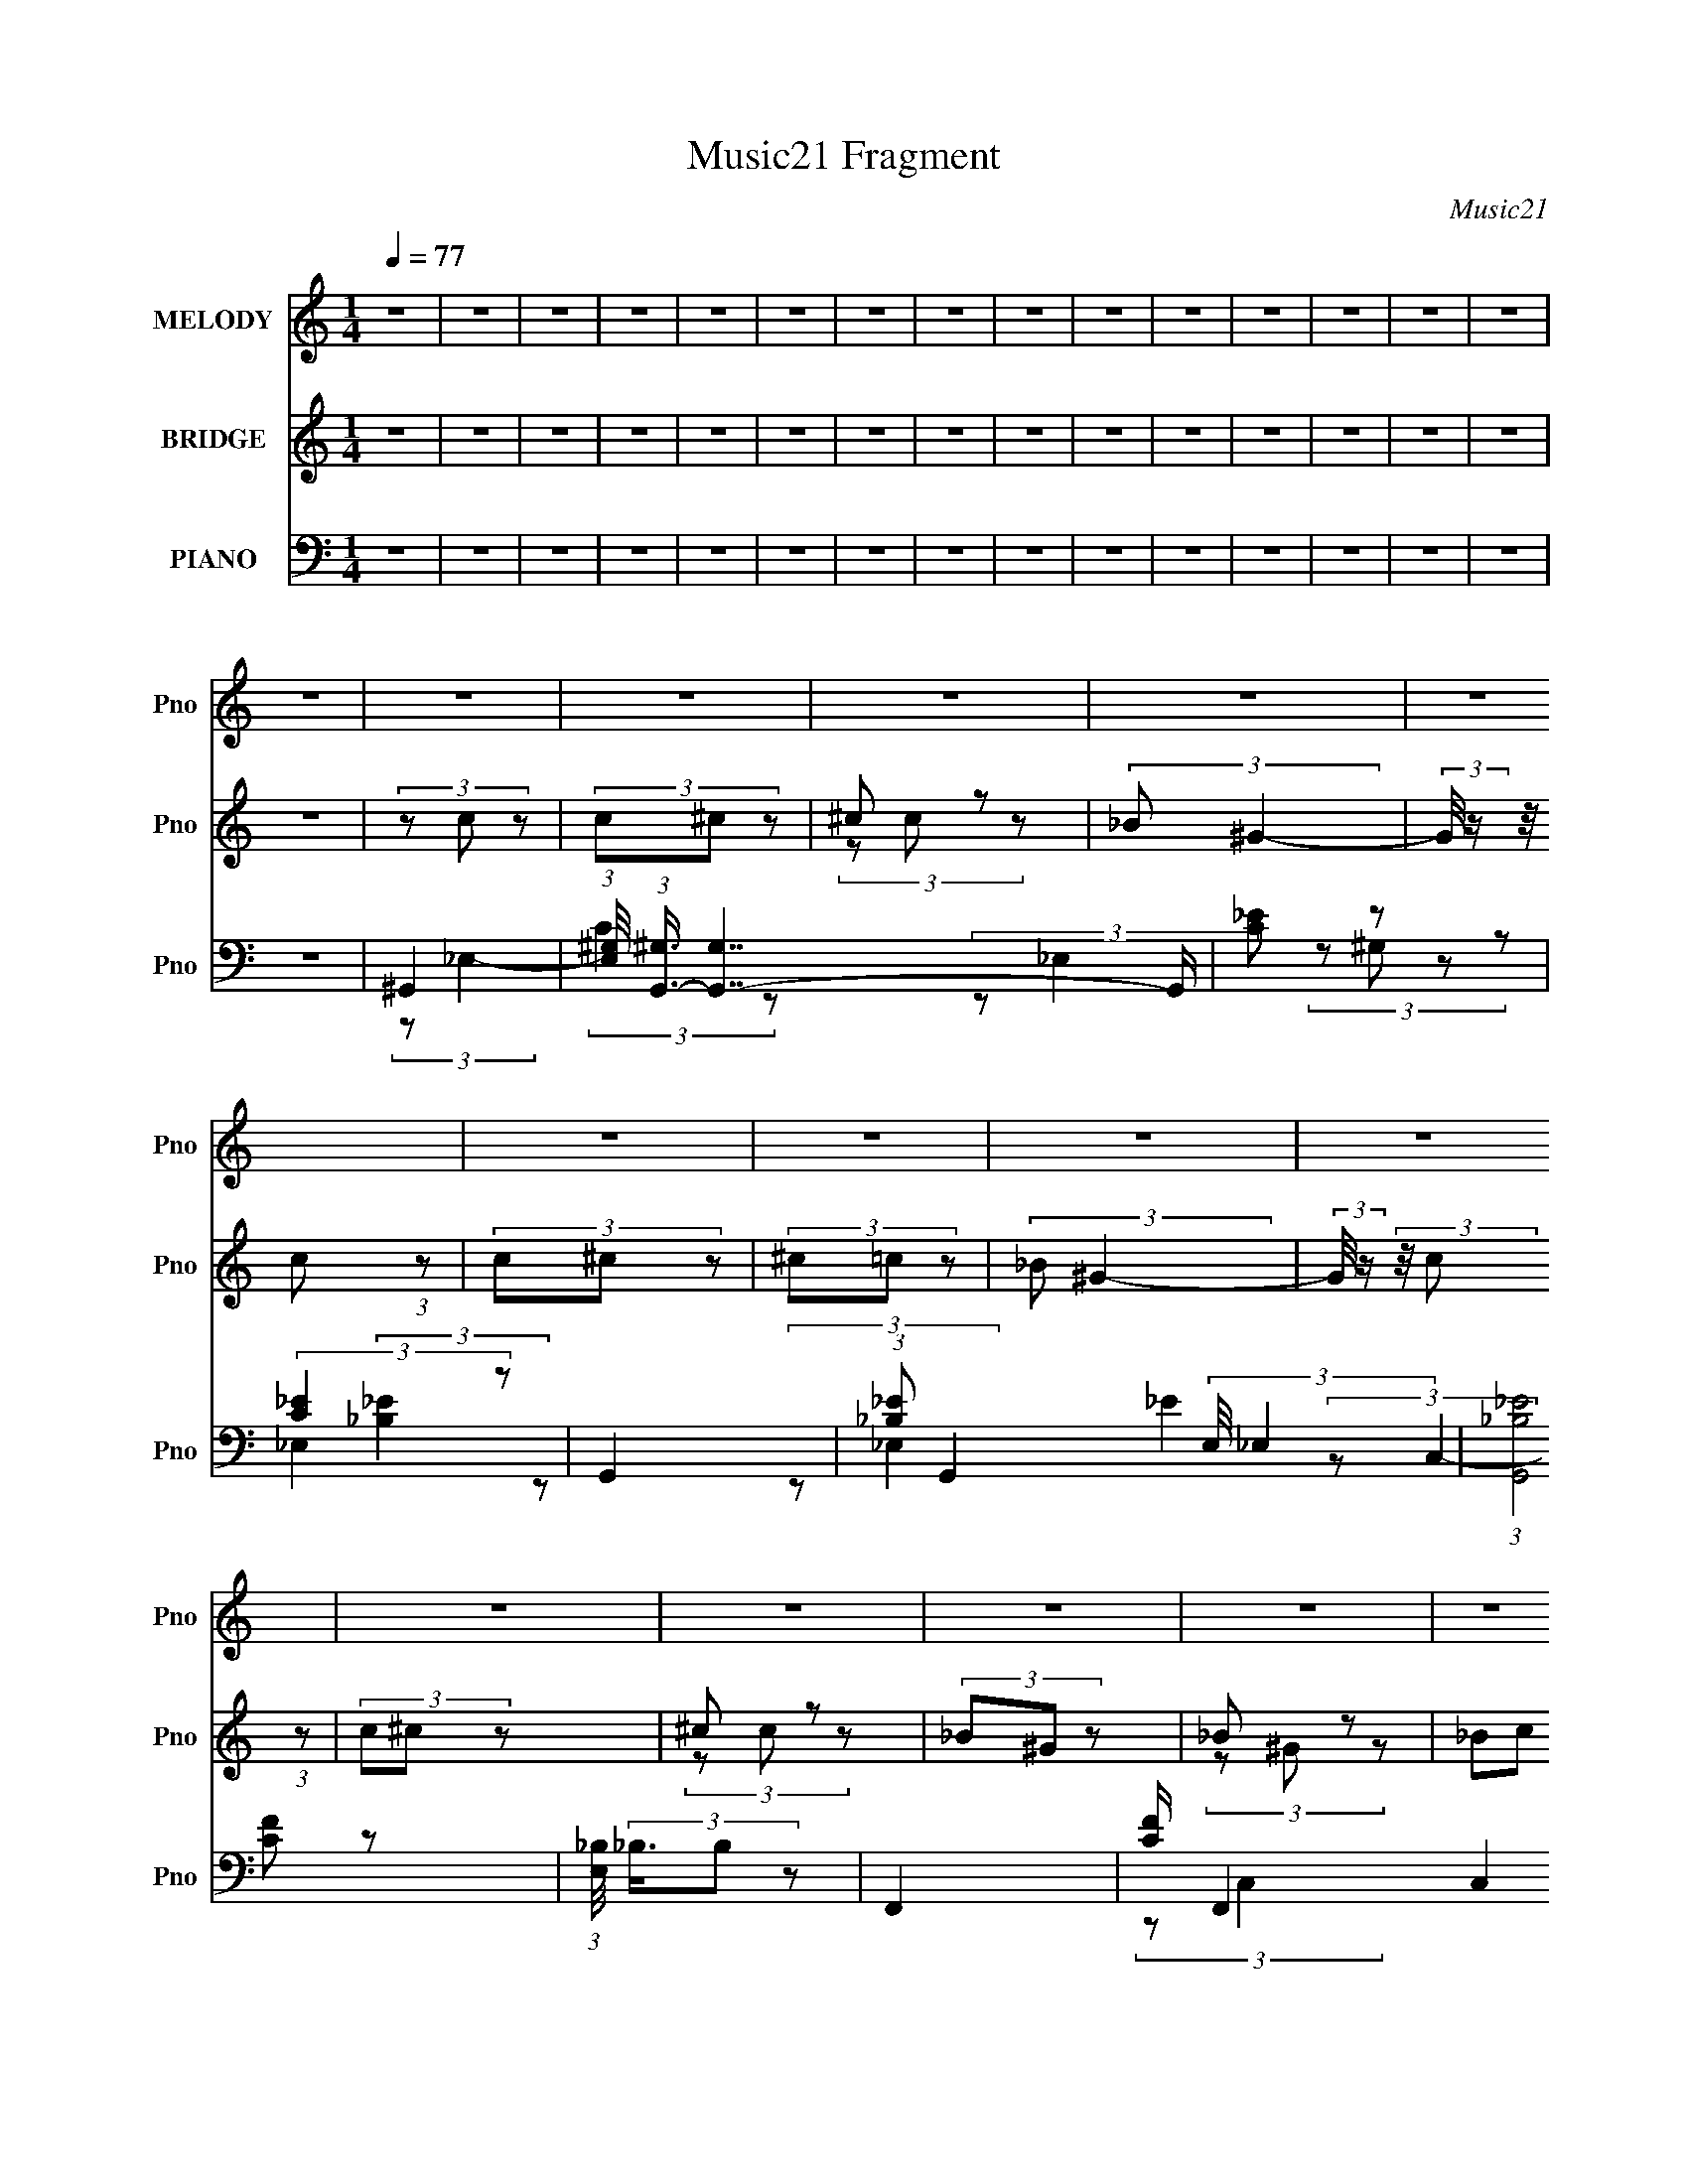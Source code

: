 X:1
T:Music21 Fragment
C:Music21
%%score 1 ( 2 3 4 ) ( 5 6 7 8 )
L:1/8
Q:1/4=77
M:1/4
I:linebreak $
K:none
V:1 treble nm="MELODY" snm="Pno"
V:2 treble nm="BRIDGE" snm="Pno"
V:3 treble 
L:1/4
V:4 treble 
L:1/4
V:5 bass nm="PIANO" snm="Pno"
V:6 bass 
V:7 bass 
L:1/4
V:8 bass 
L:1/4
V:1
 z2 | z2 | z2 | z2 | z2 | z2 | z2 | z2 | z2 | z2 | z2 | z2 | z2 | z2 | z2 | z2 | z2 | z2 | z2 | %19
 z2 | z2 | z2 | z2 | z2 | z2 | z2 | z2 | z2 | z2 | z2 | z2 | z2 | z2 | z2 | z2 | z2 | z2 | z2 | %38
 z2 | z2 | z2 | z2 | z2 | z2 | z2 | z2 | z2 | z2 | (3z _E z | (3_E^G z | (3^G_B z | (3_Bc z | %52
 (3c_B z | (3:2:2^G _B2- | (3:2:2B/4 z/ (3:2:2z/4 _E (3:2:1z | F/ G (3:2:1^G- | G2- | (3:2:2G z2 | %58
 ^G (3:2:2=G z | (3:2:2F _E2- | E2- | (6:5:2E2 z/ | (3z ^G, z | G3/2 (3:2:1^G | F2- | F/ z3/2 | %66
 (3F_E z | ^C (3:2:1_E2- | (3:2:2E z2 | z2 | (3_E^C z | (3:2:2C _E2- | (3:2:2E/4 z/ (3:2:2z/4 ^C2 | %73
 (3:2:2z2 F, | ^C (3:2:2=C z | (3:2:2C _B,2- | B,2- | (6:5:2B,2 z/ | z2 | z2 | (3z _E z | %81
 (3_E^G z | (3^G_B z | (3_Bc z | (3c_B z | (3:2:2^G _B2- | (3:2:2B/4 z/ (3:2:2z/4 _E (3:2:1z | %87
 F/ G (3:2:1^G- | G2- | (3G^G z | ^G (3:2:2=G z | (3:2:2F _E2- | E2- | (6:5:2E2 z/ | (3z ^G, z | %95
 G3/2 (3:2:1^G | F2- | F/ z3/2 | (3FG z | (3^G_B z | (3:2:2_B ^G2- | (3:2:2G _E2- | (3E_E z | %103
 (3:2:2c ^c2- | (3:2:2c _B2- | (3:2:2B2 _E | (3c^c z | (3:2:2c _B2- | B2- | B2- | B2- | %111
 (6:5:2B2 z/ | (3z c z | (3cc^c | (3^c=c z | _B c (3:2:1z/ | (3z c z | (3c^c z | ^c (3:2:2=c z | %119
 _B (3:2:1c2- | (3:2:2c/4 z/ (3:2:2z/4 c (3:2:1z | (3c^c z | (3_e^G z | (3G^G z | (3_B^G z | %125
 (3_Bc z | (3^c=c z | (3:2:1_B^G (3:2:1z/ | (3z F z | (3F_e z | (3_e^c z | (3:2:1c^c (3:2:1z/ | %132
 (3z _E z | (3_E_e z | (3^c=c z | (3:2:1_Bc (3:2:1z/ | (3z F z | (3F_B z | (3_Bc z | c (3:2:1^c2- | %140
 (3:2:2c/4 z/ (3:2:2z/4 F (3:2:1z | (3_Bc z | (3^c=c z | _B (3:2:1^G2- | G2- | G2- | (12:7:2G2 z | %147
 z2 | z2 | z2 | z2 | z2 | z2 | z2 | z2 | z2 | z2 | z2 | z2 | z2 | z2 | z2 | z2 | z2 | z2 | z2 | %166
 z2 | z2 | z2 | z2 | z2 | z2 | z2 | z2 | z2 | z2 | (3z _E z | (3_E^G z | (3^G_B z | (3_Bc z | %180
 (3c_B z | (3:2:2^G _B2- | (3:2:2B/4 z/ (3:2:2z/4 _E (3:2:1z | F/ G (3:2:1^G- | G2- | (3G^G z | %186
 ^G (3:2:2=G z | (3:2:2F _E2- | E2- | (6:5:2E2 z/ | (3z ^G, z | G3/2 (3:2:1^G | F2- | F/ z3/2 | %194
 (3FG z | (3^G_B z | (3:2:2_B ^G2- | (3:2:2G _E2- | (3E_E z | (3:2:2c ^c2- | (3:2:2c _B2- | %201
 (3:2:2B2 _E | (3c^c z | (3:2:2c _B2- | B2- | B2- | B2- | (6:5:2B2 z/ | (3z c z | (3cc^c | %210
 (3^c=c z | _B c (3:2:1z/ | (3z c z | (3c^c z | ^c (3:2:2=c z | _B (3:2:1c2- | %216
 (3:2:2c/4 z/ (3:2:2z/4 c (3:2:1z | (3c^c z | (3_e^G z | (3G^G z | (3_B^G z | (3_Bc z | (3^c=c z | %223
 (3:2:1_B^G (3:2:1z/ | (3z F z | (3F_e z | (3_e^c z | (3:2:1c^c (3:2:1z/ | (3z _E z | (3_E_e z | %230
 (3^c=c z | (3:2:1_Bc (3:2:1z/ | (3z F z | (3F_B z | (3_Bc z | c (3:2:1^c2- | %236
 (3:2:2c/4 z/ (3:2:2z/4 F (3:2:1z | (3_Bc z | (3^c=c z | _B (3:2:1^G2- | (3Gc z | (3cc^c | %242
 (3^c=c z | _B c (3:2:1z/ | (3z c z | (3c^c z | ^c (3:2:2=c z | _B (3:2:1c2- | %248
 (3:2:2c/4 z/ (3:2:2z/4 c (3:2:1z | (3c^c z | (3_e^G z | (3G^G z | (3_B^G z | (3_Bc z | (3^c=c z | %255
 (3:2:1_B^G (3:2:1z/ | (3z F z | (3F_e z | (3_e^c z | (3:2:1c^c (3:2:1z/ | (3z _E z | (3_E_e z | %262
 (3^c=c z | (3:2:1_Bc (3:2:1z/ | (3z F z | (3F_B z | (3_Bc z | c (3:2:1^c2- | %268
 (3:2:2c/4 z/ (3:2:2z/4 F (3:2:1z | (3_Bc z | (3^c=c z | _B (3:2:1^G2- | G2- | G2- | (12:7:2G2 z | %275
 z2 | z2 | z2 | z2 |[Q:1/4=77] z2 |[Q:1/4=87][Q:1/4=106] z2 |[Q:1/4=77] (3z ^c z | (3^ccd | %283
 (3d^c z | B ^c (3:2:1z/ | (3z ^c z | (3^cd z | d (3:2:2^c z | B (3:2:1^c2- | %289
 (3:2:2c/4 z/ (3:2:2z/4 ^c (3:2:1z | (3^cd z | (3eA z | (3^GA z | (3BA z | (3B^c z | (3d^c z | %296
 (3:2:1BA (3:2:1z/ | (3z ^F z | (3^Fe z | (3ed z | (3:2:1^cd (3:2:1z/ | (3z E z | (3Ee z | %303
 (3d^c z | (3:2:1B^c (3:2:1z/ | (3z ^F z | (3^FB z | (3B^c z | ^c (3:2:1d2- | %309
 (3:2:2d/4 z/ (3:2:2z/4 ^F (3:2:1z |[Q:1/4=71] (3B[Q:1/4=67]^c[Q:1/4=65] z | %311
[Q:1/4=64] (3d[Q:1/4=60]^c z |[Q:1/4=60] B (3:2:1A2- |[Q:1/4=77] (3A^c z | (3^ccd | (3d^c z | %316
 B ^c (3:2:1z/ | (3z ^c z | (3^cd z | d (3:2:2^c z | B (3:2:1^c2- | %321
 (3:2:2c/4 z/ (3:2:2z/4 ^c (3:2:1z | (3^cd z | (3eA z | (3^GA z | (3BA z | (3B^c z | (3d^c z | %328
 (3:2:1BA (3:2:1z/ | (3z ^F z | (3^Fe z | (3ed z | (3:2:1^cd (3:2:1z/ | (3z E z | (3Ee z | %335
 (3d^c z | (3:2:1B^c (3:2:1z/ | (3z ^F z | (3^FB z | (3B^c z | ^c (3:2:1d2- | %341
 (3:2:2d/4 z/ (3:2:2z/4 ^F (3:2:1z/4[Q:1/4=76] z/ | (3d[Q:1/4=76]^c z | (3:2:2B A2- | (12:7:2A2 z | %345
 (3:2:2z ^G2 | A2- |[Q:1/4=77] A2- | A2 |] %349
V:2
 z2 | z2 | z2 | z2 | z2 | z2 | z2 | z2 | z2 | z2 | z2 | z2 | z2 | z2 | z2 | z2 | (3z c z | %17
 (3c^c z | ^c z | (3:2:2_B ^G2- | (3:2:2G/4 z/ (3:2:2z/4 c (3:2:1z | (3c^c z | (3^c=c z | %23
 (3:2:2_B ^G2- | (3:2:2G/4 z/ (3:2:2z/4 c (3:2:1z | (3c^c z | ^c z | (3_B^G z | _B z | (3_Bc z | %30
 (3^c=c z | _B z | (3:2:2G/4 z/ (3:2:2z/4 c (3:2:1z | (3c^c z | ^c z | _B z | (3G_E z | (3_E^G z | %38
 ^G z | G z | (3GF z | (3F_B z | (3_Bc z | (3:2:2c ^c2- | (3:2:2c/4 z/ (3:2:2z/4 _E (3:2:1z | %45
 (3_Bc z | ^c z | _B z | G2 | z2 | z2 | z2 | z2 | z2 | z2 | z2 | z2 | z2 | z2 | z2 | z2 | z2 | z2 | %63
 z2 | z2 | z2 | z2 | z2 | z2 | z2 | z2 | z2 | z2 | z2 | z2 | z2 | z2 | z2 | z2 | z2 | [_E^G]2- | %81
 [EG]2- | [EG]2- | [EG]3/2 z/ | G2- | G2- | G2- | G2 | ^G2- | G2- | G2 | (3:2:2F2 z | G2- | G2- | %94
 G2 | _E2 | F2- | F2- | F3/2 z/ | F2 | _E2- | E2- | E2- | E/ z3/2 | ^C2- | C2- | C2 | C3/2 z/ | %108
 _E2- | E2 | ^g2 | _b2 | _e'2- | e'2- | e'2- | e'2 | z2 | z2 | z2 | z2 | z2 | z2 | (3:2:2z ^g2 | %123
 g z | _b2 | c'2 | ^c' z | _b z | ^g'2- | g'2- | g' z | g' z | _e'2- | e'2 | ^c' z | (3:2:2_b2 z | %136
 ^c'2- | c'2- | c'2- | c'2 | z2 | z2 | z2 | z2 | (3z c z | (3c^c z | ^c z | (3:2:2_B ^G2- | %148
 (3:2:2G/4 z/ (3:2:2z/4 c (3:2:1z | (3c^c z | (3^c=c z | (3:2:2_B ^G2- | %152
 (3:2:2G/4 z/ (3:2:2z/4 c (3:2:1z | (3c^c z | ^c z | (3_B^G z | _B z | (3_Bc z | (3^c[=c^g]=g | %159
 [_B^g]/_b/ (3:2:2z/ ^c' | _e'2- (3:2:1G/4 | e'2- | e' (3:2:2[cc'] [^c^c'] | %163
 (3[_e_e'][gg'][^g^g'] | (3:2:2[gg'] [_e_e']2- | [ee']2- | [^c^c'] (3:2:1[ee']/4 z | [_B_b] z | %168
 (3z [Ff] z | [Ff] z | (3[_B_b][cc'] z | (3:2:1[cc'][^c^c'] (3:2:1z/ | (3z [_E_e] z | [_B_b] z | %174
 [^c^c'] z | [_B_b] z | (6:5:1[Gg_E-]2 _E/3- | E2- | E2- | E3/2 z/ | G2- | G2- | G2- | G2 | ^G2- | %185
 G2- | G2 | (3:2:2F2 z | G2- | G2- | G2 | _E2 | F2- | F2- | F3/2 z/ | F2 | _E2- | E2- | E2- | %199
 E/ z3/2 | ^C2- | C2- | C2 | C3/2 z/ | _E2- | E2 | ^g2 | _b2 | c'2- | c' (3:2:2^c' z | ^c' z | %211
 (3:2:2_b c'2- | c'2- | (3c'^c' z | ^c' z | _b z | (3c'c' z | (3:2:2c' ^c'2 | _e' z | g z | _b z | %221
 _b z | ^c' z | _b z | (3:2:2g/4 z/ z3/2 | _e'2- | e'3/2 z/ | (3g'^g' z | _e'2- | e'2- | %230
 e' (3:2:1^g'2 | (3:2:2g'2 z | f'2- | f'3/2 z/ | (3:2:2z f2 | g z | ^g2- | (3_b g c' (3:2:1z | %238
 ^c' z | _b z | c'2- | c' (3:2:2^c' z | ^c' z | (3:2:2_b c'2- | c'2- | (3c'^c' z | ^c' z | _b z | %248
 (3c'c' z | (3:2:2c' ^c'2 | _e' z | g z | _b z | _b z | ^c' z | _b z | (3:2:2g/4 z/ z3/2 | _e'2- | %258
 e'3/2 z/ | (3g'^g' z | _e'2- | e'2- | e' (3:2:1^g'2 | (3:2:2g'2 z | f'2- | f'3/2 z/ | (3:2:2z f2 | %267
 g z | ^g2- | (3_b g c' (3:2:1z | ^c' z | _b z | (3^g_e z | (3g^g z | _b/_e/ (3:2:2z/ c' | %275
 ^c'/=c'/ z | a/e/ (3:2:2z/ ^g | (3a[ab][^c'd'] | e'2- |[Q:1/4=77] e'2- | %280
[Q:1/4=87][Q:1/4=106] e'2 |[Q:1/4=77] ^c'2- | c' (3:2:2d' z | d' z | (3:2:2b ^c'2- | c'2- | %286
 (3c'd' z | d' z | b z | (3c'^c' z | (3:2:2^c' d'2 | e' z | ^g z | b z | b z | d' z | b z | %297
 (3:2:2a/4 z/ z3/2 | e'2- | e'3/2 z/ | (3^g'a' z | e'2- | e'2- | e' (3:2:1a'2 | (3:2:2^g'2 z | %305
 ^f'2- | f'3/2 z/ | (3:2:2z ^f2 | ^g z | a2- |[Q:1/4=71] (3b a[Q:1/4=67] ^c'[Q:1/4=65] (3:2:1z | %311
[Q:1/4=64][Q:1/4=60] d' z |[Q:1/4=60] b z |[Q:1/4=77] ^c'2- | c' (3:2:2d' z | d' z | %316
 (3:2:2b ^c'2- | c'2- | (3c'd' z | d' z | b z | (3c'^c' z | (3:2:2^c' d'2 | e' z | ^g z | b z | %326
 b z | d' z | b z | (3:2:2a/4 z/ z3/2 | e'2- | e'3/2 z/ | (3^g'a' z | e'2- | e'2- | e' (3:2:1a'2 | %336
 (3:2:2^g'2 z | ^f'2- | f'3/2 z/ | (3:2:1z ^g (3:2:1z/ | (3:2:2a/4 z/ (3:2:2z/4 b (3:2:1z | %341
 e2-[Q:1/4=76] | e2-[Q:1/4=76] | e2- | e2- | e2 | z2 |[Q:1/4=77] (3z ^c z | (3^cd z | d z | %350
 (3:2:2B A2- | (3:2:2A/4 z/ (3:2:2z/4 ^c (3:2:1z | (3^cd z | (3d^c z | (3:2:2B A2- | %355
 (3:2:2A/4 z/ (3:2:2z/4 ^c (3:2:1z | (3^cd z | d z | (3BA z | B z | (3B^c z | (3d^c z | %362
 B z/ [e'e]/- | [e'e]2- (3:2:1A/4 | [e'e]2- | [e'e]2- | [e'e] z | [a'a]2- | [a'a]3/2 z/ | [ee']2- | %370
 [ee']3/2 z/ | (3:2:1z ^f (3:2:1z/ | f/ (3:2:2z/4 b/-(3:2:4b/ z/4 b/-b/4- | %373
 b/ (3:2:2z/4 ^c'/-(3:2:2c'/ z | (3:2:2^c' d'2- | (3d'/4 z/ z/4 [ee'] (3:2:1z/ | %376
 (6:5:2[bb'] [^c'^c'']2 | [d'd''] z | [bb'][aa']- | [aa']2- | [aa']2- | [aa']2- | [aa']2- | %383
 [aa']2 |] %384
V:3
 x | x | x | x | x | x | x | x | x | x | x | x | x | x | x | x | x | x | (3z/ c/ z/ | x | x | x | %22
 x | x | x | x | (3z/ c/ z/ | x | (3z/ ^G/ z/ | x | x | (3:2:2z/ ^G- | x | x | (3z/ c/ z/ | %35
 (3:2:2z/ ^G- | x | x | (3:2:2z/ ^G | (3:2:2z/ ^G- | x | x | x | x | x | x | (3:2:2z/ c | %47
 (3:2:2z/ ^G- | x | x | x | x | x | x | x | x | x | x | x | x | x | x | x | x | x | x | x | x | x | %69
 x | x | x | x | x | x | x | x | x | x | x | x | x | x | x | x | x | x | x | x | x | x | %91
 (3:2:2z/ ^G | x | x | x | x | x | x | x | x | x | x | x | x | x | x | x | (3:2:2z/ ^C | x | x | %110
 x | x | x | x | x | x | x | x | x | x | x | x | x | (3:2:2z/ ^g | x | x | (3:2:2z/ c' | %127
 (3z/ c'/ z/ | x | x | x | (3z/ ^g'/ z/ | x | x | (3:2:2z/ c' | (3:2:2z/ c' | x | x | x | x | x | %141
 x | x | x | x | x | (3z/ c/ z/ | x | x | x | x | x | x | x | (3z/ c/ z/ | x | (3z/ ^G/ z/ | x | %158
 x | (3:2:2z/ ^G- | x13/12 | x | x7/6 | x | x | x | (3:2:2z/ [cc'] x/12 | %167
 (3:2:1z/ [cc']/ (3:2:1z/4 | x | (3z/ [_B_b]/ z/ | x | x | x | (3z/ [cc']/ z/ | (3z/ [cc']/ z/ | %175
 (3:2:2z/ [^G^g]- | ^G | x | x | x | x | x | x | x | x | x | x | (3:2:2z/ ^G | x | x | x | x | x | %193
 x | x | x | x | x | x | x | x | x | x | (3:2:2z/ ^C | x | x | x | x | x | x7/6 | (3z/ c'/ z/ | x | %212
 x | x | (3:2:2z/ c' | (3:2:2z/ c'- | x | x | (3:2:2z/ ^g | (3z/ ^g/ z/ | (3:2:2z/ ^g | %221
 (3z/ c'/ z/ | (3z/ c'/ z/ | (3:2:2z/ ^g- | x | x | x | x | x | x | x7/6 | (3:2:2z/ ^g' | x | x | %234
 x | (3z/ ^g/ z/ | (3z/ _e/ z/ | x4/3 | (3z/ c'/ z/ | (3:2:2z/ ^g | x | x7/6 | (3z/ c'/ z/ | x | %244
 x | x | (3:2:2z/ c' | (3:2:2z/ c'- | x | x | (3:2:2z/ ^g | (3z/ ^g/ z/ | (3:2:2z/ ^g | %253
 (3z/ c'/ z/ | (3z/ c'/ z/ | (3:2:2z/ ^g- | x | x | x | x | x | x | x7/6 | (3:2:2z/ ^g' | x | x | %266
 x | (3z/ ^g/ z/ | (3z/ _e/ z/ | x4/3 | (3z/ c'/ z/ | (3:2:2z/ ^g | x | x | (3z/ _b/ z/ | %275
 (3z/ _b/ z/ | (3z/ ^f/ z/ | x | x | x | x | x | x7/6 | (3z/ ^c'/ z/ | x | x | x | (3:2:2z/ ^c' | %288
 (3:2:2z/ ^c'- | x | x | (3:2:2z/ a | (3z/ a/ z/ | (3:2:2z/ a | (3z/ ^c'/ z/ | (3z/ ^c'/ z/ | %296
 (3:2:2z/ a- | x | x | x | x | x | x | x7/6 | (3:2:2z/ a' | x | x | x | (3z/ a/ z/ | (3z/ e/ z/ | %310
 x4/3 | (3z/ ^c'/ z/ | (3:2:2z/ a | x | x7/6 | (3z/ ^c'/ z/ | x | x | x | (3:2:2z/ ^c' | %320
 (3:2:2z/ ^c'- | x | x | (3:2:2z/ a | (3z/ a/ z/ | (3:2:2z/ a | (3z/ ^c'/ z/ | (3z/ ^c'/ z/ | %328
 (3:2:2z/ a- | x | x | x | x | x | x | x7/6 | (3:2:2z/ a' | x | x | z3/4 a/4- | x | x | x | x | x | %345
 x | x | x | x | (3z/ ^c/ z/ | x | x | x | x | x | x | x | (3z/ ^c/ z/ | x | (3z/ A/ z/ | x | x | %362
 (3:2:2z/ A- | x13/12 | x | x | x | x | x | x | x | z3/4 ^f/4- | x | x | x | z3/4 [bb']/4- | %376
 x13/12 | (3:2:2z/ [^c'^c''] | x | x | x | x | x | x |] %384
V:4
 x | x | x | x | x | x | x | x | x | x | x | x | x | x | x | x | x | x | x | x | x | x | x | x | %24
 x | x | x | x | x | x | x | x | x | x | x | x | x | x | x | x | x | x | x | x | x | x | x | x | %48
 x | x | x | x | x | x | x | x | x | x | x | x | x | x | x | x | x | x | x | x | x | x | x | x | %72
 x | x | x | x | x | x | x | x | x | x | x | x | x | x | x | x | x | x | x | x | x | x | x | x | %96
 x | x | x | x | x | x | x | x | x | x | x | x | x | x | x | x | x | x | x | x | x | x | x | x | %120
 x | x | x | x | x | x | x | x | x | x | x | x | x | x | x | x | x | x | x | x | x | x | x | x | %144
 x | x | x | x | x | x | x | x | x | x | x | x | x | x | x | (3z/ c'/ z/ | x13/12 | x | x7/6 | x | %164
 x | x | x13/12 | x | x | x | x | x | x | x | x | x | x | x | x | x | x | x | x | x | x | x | x | %187
 x | x | x | x | x | x | x | x | x | x | x | x | x | x | x | x | x | x | x | x | x | x | x7/6 | x | %211
 x | x | x | x | x | x | x | x | x | x | x | x | x | x | x | x | x | x | x | x7/6 | x | x | x | x | %235
 x | x | x4/3 | x | x | x | x7/6 | x | x | x | x | x | x | x | x | x | x | x | x | x | x | x | x | %258
 x | x | x | x | x7/6 | x | x | x | x | x | x | x4/3 | x | x | x | x | x | x | x | x | x | x | x | %281
 x | x7/6 | x | x | x | x | x | x | x | x | x | x | x | x | x | x | x | x | x | x | x | x | x7/6 | %304
 x | x | x | x | x | x | x4/3 | x | x | x | x7/6 | x | x | x | x | x | x | x | x | x | x | x | x | %327
 x | x | x | x | x | x | x | x | x7/6 | x | x | x | x | x | x | x | x | x | x | x | x | x | x | x | %351
 x | x | x | x | x | x | x | x | x | x | x | x | x13/12 | x | x | x | x | x | x | x | x | x | x | %374
 x | x | x13/12 | x | x | x | x | x | x | x |] %384
V:5
 z2 | z2 | z2 | z2 | z2 | z2 | z2 | z2 | z2 | z2 | z2 | z2 | z2 | z2 | z2 | z2 | ^G,,2- | %17
 (3:2:1[E,^G,]/4 (3:2:1[^G,G,,-]3/4 [G,,-G,]7/2 G,,/ | [C_E] z | (3:2:2[C_E]2 z | G,,2- | %21
 (3:2:1[_B,_E] G,,2- (3:2:2E,/4 _E,2 | (3:2:1[G,,_B,_E]4 | (3:2:1[E,_B,]/4 (3_B,3/4B, z | F,,2- | %25
 [CF]/ F,,2- C,2 | [F,,-C_E]2 F,,/ | [CF] z | _E,2- | [_B,_E]/ E,2- | [E,-_B,_E]2 E,/ | [_B,_E] z | %32
 ^C,2- | (3:2:1[C,^C]4 | [^CF] z | [^G,^CF]/ z3/2 | C,2- | [C,C]/ (3C/4C z | F,,2- | %39
 [CF^G]/ F,,/ z3/2 | _B,,2- | (3:2:1[F,^G,^C]/4 (3:2:1[^G,^CB,,-]7/4 B,,17/6- B,,/ | %42
 (3:2:2[_B,^C]2 z | (3^G,_B,, z | _E,,2- | (3:2:1[B,,_B,_E]/4 [_B,_EE,,-]4/3 E,,8/3- E,,/ | %46
 [B,,_B,]2 | [_EG]/ z3/2 | ^G,,2- | (12:7:1[E,_B,]2 G,,4- G,,/ | _E,2 | [C_E]/ z3/2 | G,,2- | %53
 [E,_B,-]2 G,,4- G,, | B,/ (3E/4 z/4 _E,/4- (12:7:1E,2 | G z | F,2- | (24:13:1[C_E-]4 F,4- F,/ | %58
 E3/2 (6:5:2G2 C2 | (3:2:2_E2 z | C,2- | [G_B,] (3:2:2[_B,G,]/ (4:5:1G,40/11 C,4- C,/ | [_B,G]2 | %63
 _E z | ^C,2- | (3:2:1_E C,2- (6:5:2G,2 [^C^G]2- | C,2- (3:2:2[CG] ^G,2 | [^CF]/ C,/ z3/2 | %68
 [C,_E]2 | C3/2 z/ | F,2- | [F^G]/ F,/ z3/2 | _B,,2- | (12:11:1[F,^G,]4 B,,4- B,,/ | %74
 (12:7:2F2 ^G, (3:2:1z | [^G,^C]/ z3/2 | (3:2:2[_E,,_B,] _E,2- | [E,_B,-]4 | %78
 [B,_E]/ (3:2:2_E5/4 z | _E/ z3/2 | ^G,,2- | (12:7:2[G,,_B,]8 E,8 | (3:2:2C/4 z/ (3:2:2z/4 ^G,2 | %83
 (3:2:2[C_E]2 z | G,,2- | (3:2:1[E,G,G,-]2 (3:2:1[G,G,,]- G,,10/3- G,, | %86
 (12:7:2G,2 E2 (3:2:1_E,2- | G,3/2 (3:2:1E, z/ | F,,2- | [C,F,]4 F,,4- F,,/ | ^G,/ z3/2 | %91
 [^G,C]/ z3/2 | C,2- | [C,_B,]4 (24:13:1G,4 | G2 | (3_B,B, z | ^C,2- | [C,-F]4 C,/ | ^C z | %99
 [^G,^CF] z | C,2- | (3:2:1[C,C] x4/3 | [F,^G]2- | [F,GC]/ C/ z | _B,,2- | %105
 (48:25:1[F,^G,]8 B,,4- B,,/ | (3C^G, z | [^G,^CF] z | _E,2- | %109
 (3:2:1[B,_E]/4 [_EE,-]5/6 E,19/6- E,/ | (3_B,B, z | _E z | ^G,,2- | (3:2:2[G,,^G,G,]8 E,4 | %114
 [^G,_E] z | (3:2:1[E,^G,](3:2:2G, z | G,,2- | (3:2:2[G,,_B,_E,-]8 E,/4 | [_B,G] E,2- | %119
 (3:2:1[E,_B,B,]2 (3:2:1z | F,2- | [F,-F]4 F,/ | C/ z3/2 | (3CC z | C,2- | %125
 (3:2:1[G,CG]/4 (3:2:1[CGC,-]7/4 C,17/6- C,/ | (3:2:2_E2 z | (3CC, z | ^C,2- | [C,-F]4 C,/ | %130
 ^G,/ z3/2 | [^G,^CF] z | C,2- | (3:2:1[C,_B,](3:2:2B, z | F,2- | [F^G] F,/ z | _B,,2- | %137
 (3:2:1[F,^G,^C]/4 [^G,^CB,,-]5/6 B,,19/6- B,,/ | (3:2:2[_B,^CF] F,2 | (3:2:2_B, B,2 | _E,,/ z3/2 | %141
 (3:2:1[E_E,-] _E,4/3- | [_B,G] E,2- | [E,_B,B,]2 | ^G,,2- | %145
 (3:2:1[E,^G,]/4 (3:2:1[^G,G,,-]3/4 [G,,-G,]7/2 G,,/ | [C_E] z | (3:2:2[C_E]2 z | G,,2- | %149
 (3:2:1[_B,_E] G,,2- (3:2:2E,/4 _E,2 | (3:2:1[G,,_B,_E]4 | (3:2:1[E,_B,]/4 (3_B,3/4B, z | F,,2- | %153
 [CF]/ F,,2- C,2 | [F,,-C_E]2 F,,/ | [CF] z | _E,2- | [_B,_E]/ E,2- | [E,-_B,_E]2 E,/ | [_B,_E] z | %160
 ^C,2- | (3:2:1[C,^C]4 | [^CF] z | [^G,^CF]/ z3/2 | C,2- | [C,C]/ (3C/4C z | F,,2- | %167
 [CF^G]/ F,,/ z3/2 | _B,,2- | (3:2:1[F,^G,^C]/4 (3:2:1[^G,^CB,,-]7/4 B,,17/6- B,,/ | %170
 (3:2:2[_B,^C]2 z | (3^G,_B,, z | _E,,2- | (3:2:1[B,,_B,_E]/4 [_B,_EE,,-]4/3 E,,8/3- E,,/ | %174
 [B,,_B,]2 | [_EG]/ z3/2 | ^G,,2- | (12:7:2[G,,_B,]8 E,8 | (3:2:2C/4 z/ (3:2:2z/4 ^G,2 | %179
 (3:2:2[C_E]2 z | G,,2- | (3:2:1[E,G,G,-]2 (3:2:1[G,G,,]- G,,10/3- G,, | %182
 (12:7:2G,2 E2 (3:2:1_E,2- | G,3/2 (3:2:1E, z/ | F,,2- | [C,F,]4 F,,4- F,,/ | ^G,/ z3/2 | %187
 [^G,C]/ z3/2 | C,2- | [C,_B,]4 (24:13:1G,4 | G2 | (3_B,B, z | ^C,2- | [C,-F]4 C,/ | ^C z | %195
 [^G,^CF] z | C,2- | (3:2:1[C,C] x4/3 | [F,^G]2- | [F,GC]/ C/ z | _B,,2- | %201
 (48:25:1[F,^G,]8 B,,4- B,,/ | (3C^G, z | [^G,^CF] z | _E,2- | %205
 (3:2:1[B,_E]/4 [_EE,-]5/6 E,19/6- E,/ | (3_B,B, z | _E z | ^G,,2- | %209
 (3:2:1[C_E] G,,2- E,2- (3:2:1^G,2 | (3:2:1[C_E^G] G,,2- E,2- (3:2:1^G, | [G,,C_E] (3:2:1E, x/3 | %212
 G,,2- | (3:2:1[_EG] G,,2- (3:2:1_B, | (3:2:1[_EG] G,,2- (3:2:1_B, | [G,,_EG]/ [_EG]/ z | F,,2- | %217
 (3:2:1[F^G] F,,2- (3:2:1C | (3:2:1[F^G] F,,2- (3:2:1C | [F,,CF^G]/ [CF^G]3/2 | _E,,2- | %221
 [E,,_EG]2 | _E,,2- | [E,,_EG]/ [_EG]/ z | ^C,,2- | (3:2:1[^CF] C,,2- (3:2:1^G, | [C,,^CF]3/2 x/ | %227
 (3^G,G, z | C,2- | (3:2:2[C,C] [G,C]/4(3:2:2C3/4 z | F,,2- | %231
 [F,,F,F,](3:2:2[F,C,]/ (1:1:1C,/ x/3 | _B,,2- | (3:2:1[F,_B,^C]/4 [_B,^CB,,-]5/6 B,,19/6- B,,/ | %234
 [^CF] z | (3:2:4[_B,^CF] F,/4 _B,, z | (3_E,,_B,, z | (3:2:1[E_E,-]2 _E,2/3- | [E,_B,G]4 | %239
 (3:2:2_B, B,2 | ^G,,2- | (3:2:1[C_E] G,,2- E,2- (3:2:1^G,2 | (3:2:1[C_E^G] G,,2- E,2- (3:2:1^G, | %243
 [G,,C_E] (3:2:1E, x/3 | G,,2- | (3:2:1[_EG] G,,2- (3:2:1_B, | (3:2:1[_EG] G,,2- (3:2:1_B, | %247
 [G,,_EG]/ [_EG]/ z | F,,2- | (3:2:1[F^G] F,,2- (3:2:1C | (3:2:1[F^G] F,,2- (3:2:1C | %251
 [F,,CF^G]/ [CF^G]3/2 | _E,,2- | [E,,_EG]2 | _E,,2- | [E,,_EG]/ [_EG]/ z | ^C,,2- | %257
 (3:2:1[^CF] C,,2- (3:2:1^G, | [C,,^CF]3/2 x/ | (3^G,G, z | C,2- | %261
 (3:2:2[C,C] [G,C]/4(3:2:2C3/4 z | F,,2- | [F,,F,F,](3:2:2[F,C,]/ (1:1:1C,/ x/3 | _B,,2- | %265
 (3:2:1[F,_B,^C]/4 [_B,^CB,,-]5/6 B,,19/6- B,,/ | [^CF] z | (3:2:4[_B,^CF] F,/4 _B,, z | %268
 (3_E,,_B,, z | (3:2:1[E_E,-]2 _E,2/3- | [E,_B,G]4 | (3:2:2_B, B,2 | F,,2- | %273
 [F,,^C]3/2 (3:2:1[C_E-]/4 [_E-GF]/3 [GF]2/3 | (3:2:2E/4 G E,,2- (3:2:1_E [GE]/- | %275
 [E,,_E] [_EGE]2/3 (3:2:1z/ | (6:5:1[EBGB,,-] (3:2:1[B,,-E,,]7/4 E,,11/6 | %277
 (3[B,,E^G]2 [eBB-E-e-G-] [GE]/4 | [BEeG]2 [E,,B,,]2- |[Q:1/4=77] [E,,B,,]2- [Be^G]3/2- | %280
[Q:1/4=87][Q:1/4=106] [E,,B,,]3/2 [BeG]2 |[Q:1/4=77] A,,2- | (3:2:1[^CE] A,,2- E,2- (3:2:1A,2 | %283
 (3:2:1[^CEA] A,,2- E,2- (3:2:1A, | [A,,^CE] (3:2:1E, x/3 | ^G,,2- | (3:2:1[E^G] G,,2- (3:2:1B, | %287
 (3:2:1[E^G] G,,2- (3:2:1B, | [G,,E^G]/ [E^G]/ z | ^F,,2- | (3:2:1[^FA] F,,2- (3:2:1^C | %291
 (3:2:1[^FA] F,,2- (3:2:1^C | [F,,^C^FA]/ [^C^FA]3/2 | E,,2- | [E,,E^G]2 | E,,2- | %296
 [E,,E^G]/ [E^G]/ z | D,,2- | (3:2:1[D^F] D,,2- (3:2:1A, | [D,,D^F]3/2 x/ | (3A,A, z | ^C,2- | %302
 (3:2:2[C,^C] [G,C]/4(3:2:2C3/4 z | ^F,,2- | [F,,^F,F,](3:2:2[F,C,]/ (1:1:1C,/ x/3 | B,,2- | %306
 (3:2:1[F,B,D]/4 [B,DB,,-]5/6 B,,19/6- B,,/ | [D^F] z | (3:2:4[B,D^F] F,/4 B,, z | (3E,,B,, z | %310
[Q:1/4=71] (3:2:1[EE,-]2 E,2/3-[Q:1/4=67][Q:1/4=65] |[Q:1/4=64] [E,B,^G]4[Q:1/4=60] | %312
[Q:1/4=60] (3:2:2B, B,2 |[Q:1/4=77] A,,2- | (3:2:1[^CE] A,,2- E,2- (3:2:1A,2 | %315
 (3:2:1[^CEA] A,,2- E,2- (3:2:1A, | [A,,^CE] (3:2:1E, x/3 | ^G,,2- | (3:2:1[E^G] G,,2- (3:2:1B, | %319
 (3:2:1[E^G] G,,2- (3:2:1B, | [G,,E^G]/ [E^G]/ z | ^F,,2- | (3:2:1[^FA] F,,2- (3:2:1^C | %323
 (3:2:1[^FA] F,,2- (3:2:1^C | [F,,^C^FA]/ [^C^FA]3/2 | E,,2- | [E,,E^G]2 | E,,2- | %328
 [E,,E^G]/ [E^G]/ z | D,,2- | (3:2:1[D^F] D,,2- (3:2:1A, | [D,,D^F]3/2 x/ | (3A,A, z | ^C,2- | %334
 (3:2:2[C,^C] [G,C]/4(3:2:2C3/4 z | ^F,,2- | [F,,^F,F,](3:2:2[F,C,]/ (1:1:1C,/ x/3 | B,,2- | %338
 (3:2:1[F,B,D]/4 [B,DB,,-]5/6 B,,19/6- B,,/ | [D^F] z | (3:2:4[B,D^F] F,/4 B,, z/4 [E^GE,,Be]/- | %341
 [EGE,,Be]2-[Q:1/4=76] | [EGE,,Be]2-[Q:1/4=76] | [EGE,,Be]2- | [EGE,,Be]2- | [EGE,,Be]3/2 z/ | z2 | %347
[Q:1/4=77] A,,2- | (3:2:1[E,A,]/4 (3:2:1[A,A,,-]3/4 [A,,-A,]7/2 A,,/ | [^CE] z | (3:2:2[^CE]2 z | %351
 ^G,,2- | (3:2:1[B,E] G,,2- (3:2:2E,/4 E,2 | (3:2:1[G,,B,E]4 | (3:2:1[E,B,]/4 (3B,3/4B, z | %355
 ^F,,2- | [^C^F]/ F,,2- C,2 | [F,,-^CE]2 F,,/ | [^C^F] z | E,2- | [B,E]/ E,2- | [E,-B,E]2 E,/ | %362
 [B,E] z | D,2- | (3:2:1[D,D]4 | [D^F] z | [A,D^F]/ z3/2 | ^C,2- | [C,^C]/ (3^C/4C z | ^F,,2- | %370
 [^C^FA]/ F,,/ z3/2 | B,,2- | (3:2:1[F,A,D]/4 (3:2:1[A,DB,,-]7/4 B,,17/6- B,,/ | (3:2:2[B,D]2 z | %374
 (3A,B,, z | E,,2- | (3:2:1[B,,B,E]/4 [B,EE,,-]4/3 E,,8/3- E,,/ | [B,,B,]2 | [E^G]/ z [G,D=G]/- | %379
 [G,DGG,,-] [G,,-B,D] [B,D]/ | (12:11:2[G,,G,-]8 D,8 | G,2- D2- G3/2- | G,2 D2- G2- | D2- G2- | %384
 D G3/2 (3:2:1A,,- | (3:2:1[A,,E,-]8 | E,2- E/ A, | E, z |] %388
V:6
 x2 | x2 | x2 | x2 | x2 | x2 | x2 | x2 | x2 | x2 | x2 | x2 | x2 | x2 | x2 | x2 | (3:2:2z _E,2- | %17
 (3:2:2C2 z x8/3 | (3:2:2z _E,2 | (3z ^G, z | (3:2:2[_B,_E]2 z | x25/6 | (3:2:2z _E,2- x2/3 | _E2 | %24
 [CF] z | x9/2 | (3:2:2z C,2 x/ | x2 | (3_B,B, z | x5/2 | (3z _B, z x/ | x2 | (3:2:2^G, G,2 | %33
 (3:2:2z ^G,2 x2/3 | (3z ^G, z | x2 | [C_E]3/2 z/ | _E3/2 z/ | (3:2:2[CF]2 z | x5/2 | %40
 [^G,^C]3/2 z/ | (3:2:2z F,2 x8/3 | (3:2:2z F,2 | ^C3/2 z/ | (3:2:2[_B,_E]2 z | %45
 (3:2:2z _B,,2- x8/3 | _E3/2 z/ | x2 | (3:2:2z _E,2- | (3:2:2z C2 x11/3 | (3:2:2z ^G,2 | x2 | _E2 | %53
 (3:2:2z _E2- x5 | x13/6 | (3z _B, z | ^G2 | (3:2:2z ^G2- x14/3 | x9/2 | (3:2:2z ^G2 | G2- | %61
 (3z _E z x43/6 | x2 | x2 | [^CF]2 | x17/3 | x4 | x5/2 | (3:2:2C2 z | x2 | (3:2:2C C2 | x5/2 | %72
 (3:2:2^G,2 z | (3:2:2z F2- x37/6 | x5/2 | x2 | _E z | (3z F z x2 | G2 | x2 | [^G,_E]3/2 z/ | %81
 (3:2:2z C2- x41/6 | x2 | (3z ^G, z | _B, z | (3:2:2z _E2- x13/3 | x25/6 | x8/3 | ^G,2 | %89
 (3z ^G, z x13/2 | C3/2 z/ | x2 | _E2 | (3:2:2z G2- x25/6 | x2 | _E z | (3:2:2^G, G,2 | %97
 (3:2:2z ^G,2 x5/2 | x2 | x2 | [C_E]3/2 z/ | [_EG] z | (3:2:2C2 z | (3z F z | (3:2:2_B,2 z | %105
 (3:2:2z ^C2- x20/3 | x2 | (3z _B,, z | (3:2:2_B, B,2- | (3z F z x8/3 | (3:2:2G2 z | (3z ^C z | %112
 [^G,_E]3/2 z/ | C z x11/2 | (3:2:2z _E,2- | (3:2:2[C_E]2 z | [_B,_E]3/2 z/ | (3z _E z x7/2 | x3 | %119
 (3:2:2_E2 z | (3:2:2C C2 | (3z C z x5/2 | ^G z | F z | [C_E]3/2 z/ | (3:2:2z G,2 x8/3 | %126
 (3:2:2z G,2 | x2 | (3:2:2^G, G,2 | (3z ^G, z x5/2 | ^C z | x2 | [_B,_E]3/2 z/ | [_EG] z | %134
 (3:2:2C C2 | x5/2 | [^G,^C]3/2 z/ | (3:2:2z F,2 x8/3 | x2 | (3:2:2^C2 z | _E2- | (3z _B, z | x3 | %143
 _E2 | (3:2:2z _E,2- | (3:2:2C2 z x8/3 | (3:2:2z _E,2 | (3z ^G, z | (3:2:2[_B,_E]2 z | x25/6 | %150
 (3:2:2z _E,2- x2/3 | _E2 | [CF] z | x9/2 | (3:2:2z C,2 x/ | x2 | (3_B,B, z | x5/2 | (3z _B, z x/ | %159
 x2 | (3:2:2^G, G,2 | (3:2:2z ^G,2 x2/3 | (3z ^G, z | x2 | [C_E]3/2 z/ | _E3/2 z/ | (3:2:2[CF]2 z | %167
 x5/2 | [^G,^C]3/2 z/ | (3:2:2z F,2 x8/3 | (3:2:2z F,2 | ^C3/2 z/ | (3:2:2[_B,_E]2 z | %173
 (3:2:2z _B,,2- x8/3 | _E3/2 z/ | x2 | [^G,_E]3/2 z/ | (3:2:2z C2- x41/6 | x2 | (3z ^G, z | _B, z | %181
 (3:2:2z _E2- x13/3 | x25/6 | x8/3 | ^G,2 | (3z ^G, z x13/2 | C3/2 z/ | x2 | _E2 | %189
 (3:2:2z G2- x25/6 | x2 | _E z | (3:2:2^G, G,2 | (3:2:2z ^G,2 x5/2 | x2 | x2 | [C_E]3/2 z/ | %197
 [_EG] z | (3:2:2C2 z | (3z F z | (3:2:2_B,2 z | (3:2:2z ^C2- x20/3 | x2 | (3z _B,, z | %204
 (3:2:2_B, B,2- | (3z F z x8/3 | (3:2:2G2 z | (3z ^C z | (3:2:2[^G,C_E] _E,2- | x6 | x16/3 | %211
 (3z ^G, z | (3:2:2_B, B,2 | x10/3 | x10/3 | (3z G,, z | (3:2:2C C2 | x10/3 | x10/3 | (3z F,, z | %220
 (3_B,B, z | (3z _B, z | (3_B,B, z | (3z _B, z | (3:2:2^G, G,2 | x10/3 | (3z ^G, z | %227
 (3:2:2[^CF]2 z | (3:2:2[C_E]2 z | [_EG] z | (3:2:2[F,^G,]2 z | F3/2 z/ | (3:2:2^G, F,2- | %233
 (3:2:2z F,2 x8/3 | (3:2:2z F,2- | x13/6 | (3:2:2_B,2 z | (3z _B, z | [_EG] z x2 | G2 | %240
 (3:2:2[^G,C_E] _E,2- | x6 | x16/3 | (3z ^G, z | (3:2:2_B, B,2 | x10/3 | x10/3 | (3z G,, z | %248
 (3:2:2C C2 | x10/3 | x10/3 | (3z F,, z | (3_B,B, z | (3z _B, z | (3_B,B, z | (3z _B, z | %256
 (3:2:2^G, G,2 | x10/3 | (3z ^G, z | (3:2:2[^CF]2 z | (3:2:2[C_E]2 z | [_EG] z | (3:2:2[F,^G,]2 z | %263
 F3/2 z/ | (3:2:2^G, F,2- | (3:2:2z F,2 x8/3 | (3:2:2z F,2- | x13/6 | (3:2:2_B,2 z | (3z _B, z | %270
 [_EG] z x2 | G2 | z3/2 ^C/- | z3/2 G/- x2/3 | x25/6 | z3/2 [EB^G]/- | z3/2 [eB]/- x11/6 | %277
 z3/2 [E,,B,,]/- x/3 | x4 | x7/2 | x7/2 | (3:2:2[A,^CE] E,2- | x6 | x16/3 | (3z A, z | %285
 (3:2:2B, B,2 | x10/3 | x10/3 | (3z ^G,, z | (3:2:2^C C2 | x10/3 | x10/3 | (3z ^F,, z | (3B,B, z | %294
 (3z B, z | (3B,B, z | (3z B, z | (3:2:2A, A,2 | x10/3 | (3z A, z | (3:2:2[D^F]2 z | %301
 (3:2:2[^CE]2 z | [E^G] z | (3:2:2[^F,A,]2 z | ^F3/2 z/ | (3:2:2A, ^F,2- | (3:2:2z ^F,2 x8/3 | %307
 (3:2:2z ^F,2- | x13/6 | (3:2:2B,2 z | (3z B, z | [E^G] z x2 | ^G2 | (3:2:2[A,^CE] E,2- | x6 | %315
 x16/3 | (3z A, z | (3:2:2B, B,2 | x10/3 | x10/3 | (3z ^G,, z | (3:2:2^C C2 | x10/3 | x10/3 | %324
 (3z ^F,, z | (3B,B, z | (3z B, z | (3B,B, z | (3z B, z | (3:2:2A, A,2 | x10/3 | (3z A, z | %332
 (3:2:2[D^F]2 z | (3:2:2[^CE]2 z | [E^G] z | (3:2:2[^F,A,]2 z | ^F3/2 z/ | (3:2:2A, ^F,2- | %338
 (3:2:2z ^F,2 x8/3 | (3:2:2z ^F,2- | x13/6 | x2 | x2 | x2 | x2 | x2 | x2 | (3:2:2z E,2- | %348
 (3:2:2^C2 z x8/3 | (3:2:2z E,2 | (3z A, z | (3:2:2[B,E]2 z | x25/6 | (3:2:2z E,2- x2/3 | E2 | %355
 [^C^F] z | x9/2 | (3:2:2z ^C,2 x/ | x2 | (3B,B, z | x5/2 | (3z B, z x/ | x2 | (3:2:2A, A,2 | %364
 (3:2:2z A,2 x2/3 | (3z A, z | x2 | [^CE]3/2 z/ | E3/2 z/ | (3:2:2[^C^F]2 z | x5/2 | [A,D]3/2 z/ | %372
 (3:2:2z ^F,2 x8/3 | (3:2:2z ^F,2 | D3/2 z/ | (3:2:2[B,E]2 z | (3:2:2z B,,2- x8/3 | E3/2 z/ | %378
 z3/2 [B,D]/- | (3:2:2z D,2- x/ | z D- x23/2 | x11/2 | x6 | x4 | x19/6 | (3z B, z/4 E/- x10/3 | %386
 x7/2 | x2 |] %388
V:7
 x | x | x | x | x | x | x | x | x | x | x | x | x | x | x | x | x | x7/3 | x | x | (3:2:2z/ _E,- | %21
 x25/12 | x4/3 | x | (3:2:2z/ C,- | x9/4 | x5/4 | x | (3:2:2_E z/ | x5/4 | x5/4 | x | (3:2:2^C z/ | %33
 x4/3 | x | x | (3:2:2z/ G, | G/ z/ | (3:2:2z/ C, | x5/4 | (3:2:2z/ F,- | x7/3 | x | x | %44
 (3:2:2z/ _B,,- | x7/3 | x | x | x | x17/6 | x | x | (3:2:2z/ _E,- | x7/2 | x13/12 | x | %56
 (3:2:2z/ C- | x10/3 | x9/4 | x | (3:2:2z/ G,- | x55/12 | x | x | (3:2:2z/ ^G,- | x17/6 | x2 | %67
 x5/4 | (3:2:2z/ G, | x | (3:2:2F z/ | x5/4 | ^C | x49/12 | x5/4 | x | x | x2 | (3:2:2z/ _B, | x | %80
 (3:2:2z/ _E,- | x53/12 | x | x | _E | x19/6 | x25/12 | x4/3 | (3:2:2z/ C,- | x17/4 | x | x | %92
 (3:2:2z/ G,- | x37/12 | x | x | ^C3/4 z/4 | x9/4 | x | x | (3:2:2z/ G, | x | (3:2:2z/ ^G, | x | %104
 ^C | x13/3 | x | x | _E3/4 z/4 | x7/3 | x | x | (3:2:2z/ _E,- | x15/4 | x | x | (3:2:2z/ _E,- | %117
 x11/4 | x3/2 | x | (3:2:2F z/ | x9/4 | x | x | (3:2:2z/ G,- | x7/3 | x | x | (3:2:2^C z/ | x9/4 | %130
 x | x | (3:2:2z/ G, | x | (3:2:2F z/ | x5/4 | (3:2:2z/ F,- | x7/3 | x | x | x | x | x3/2 | x | x | %145
 x7/3 | x | x | (3:2:2z/ _E,- | x25/12 | x4/3 | x | (3:2:2z/ C,- | x9/4 | x5/4 | x | (3:2:2_E z/ | %157
 x5/4 | x5/4 | x | (3:2:2^C z/ | x4/3 | x | x | (3:2:2z/ G, | G/ z/ | (3:2:2z/ C, | x5/4 | %168
 (3:2:2z/ F,- | x7/3 | x | x | (3:2:2z/ _B,,- | x7/3 | x | x | (3:2:2z/ _E,- | x53/12 | x | x | %180
 _E | x19/6 | x25/12 | x4/3 | (3:2:2z/ C,- | x17/4 | x | x | (3:2:2z/ G,- | x37/12 | x | x | %192
 ^C3/4 z/4 | x9/4 | x | x | (3:2:2z/ G, | x | (3:2:2z/ ^G, | x | ^C | x13/3 | x | x | _E3/4 z/4 | %205
 x7/3 | x | x | x | x3 | x8/3 | x | (3:2:2[_EG] z/ | x5/3 | x5/3 | x | (3:2:2F z/ | x5/3 | x5/3 | %219
 x | (3:2:2[_EG] z/ | x | (3:2:2_E z/ | x | (3:2:2^C z/ | x5/3 | x | x | (3:2:2z/ G,- | x | %230
 (3:2:2z/ C,- | x | [_B,^C]3/4 z/4 | x7/3 | x | x13/12 | _E- | x | (3z/ _B,/ z/ x | x | x | x3 | %242
 x8/3 | x | (3:2:2[_EG] z/ | x5/3 | x5/3 | x | (3:2:2F z/ | x5/3 | x5/3 | x | (3:2:2[_EG] z/ | x | %254
 (3:2:2_E z/ | x | (3:2:2^C z/ | x5/3 | x | x | (3:2:2z/ G,- | x | (3:2:2z/ C,- | x | %264
 [_B,^C]3/4 z/4 | x7/3 | x | x13/12 | _E- | x | (3z/ _B,/ z/ x | x | z3/4 [^GF]/4- | %273
 z3/4 _E,,/4- x/3 | x25/12 | z3/4 E,,/4- | z3/4 [^GE]/4- x11/12 | x7/6 | x2 | x7/4 | x7/4 | x | %282
 x3 | x8/3 | x | (3:2:2[E^G] z/ | x5/3 | x5/3 | x | (3:2:2^F z/ | x5/3 | x5/3 | x | %293
 (3:2:2[E^G] z/ | x | (3:2:2E z/ | x | (3:2:2D z/ | x5/3 | x | x | (3:2:2z/ ^G,- | x | %303
 (3:2:2z/ ^C,- | x | [B,D]3/4 z/4 | x7/3 | x | x13/12 | E- | x | (3z/ B,/ z/ x | x | x | x3 | %315
 x8/3 | x | (3:2:2[E^G] z/ | x5/3 | x5/3 | x | (3:2:2^F z/ | x5/3 | x5/3 | x | (3:2:2[E^G] z/ | x | %327
 (3:2:2E z/ | x | (3:2:2D z/ | x5/3 | x | x | (3:2:2z/ ^G,- | x | (3:2:2z/ ^C,- | x | %337
 [B,D]3/4 z/4 | x7/3 | x | x13/12 | x | x | x | x | x | x | x | x7/3 | x | x | (3:2:2z/ E,- | %352
 x25/12 | x4/3 | x | (3:2:2z/ ^C,- | x9/4 | x5/4 | x | (3:2:2E z/ | x5/4 | x5/4 | x | (3:2:2D z/ | %364
 x4/3 | x | x | (3:2:2z/ ^G, | ^G/ z/ | (3:2:2z/ ^C, | x5/4 | (3:2:2z/ ^F,- | x7/3 | x | x | %375
 (3:2:2z/ B,,- | x7/3 | x | x | x5/4 | x27/4 | x11/4 | x3 | x2 | x19/12 | z/ (3:2:2^C/ z/4 x5/3 | %386
 x7/4 | x |] %388
V:8
 x | x | x | x | x | x | x | x | x | x | x | x | x | x | x | x | x | x7/3 | x | x | x | x25/12 | %22
 x4/3 | x | x | x9/4 | x5/4 | x | x | x5/4 | x5/4 | x | x | x4/3 | x | x | x | x | x | x5/4 | x | %41
 x7/3 | x | x | x | x7/3 | x | x | x | x17/6 | x | x | x | x7/2 | x13/12 | x | x | x10/3 | x9/4 | %59
 x | x | x55/12 | x | x | x | x17/6 | x2 | x5/4 | x | x | x | x5/4 | (3:2:2z/ F,- | x49/12 | x5/4 | %75
 x | x | x2 | x | x | x | x53/12 | x | x | (3:2:2z/ _E,- | x19/6 | x25/12 | x4/3 | x | x17/4 | x | %91
 x | x | x37/12 | x | x | x | x9/4 | x | x | x | x | x | x | (3:2:2z/ F,- | x13/3 | x | x | x | %109
 x7/3 | x | x | x | x15/4 | x | x | x | x11/4 | x3/2 | x | x | x9/4 | x | x | x | x7/3 | x | x | %128
 x | x9/4 | x | x | x | x | x | x5/4 | x | x7/3 | x | x | x | x | x3/2 | x | x | x7/3 | x | x | x | %149
 x25/12 | x4/3 | x | x | x9/4 | x5/4 | x | x | x5/4 | x5/4 | x | x | x4/3 | x | x | x | x | x | %167
 x5/4 | x | x7/3 | x | x | x | x7/3 | x | x | x | x53/12 | x | x | (3:2:2z/ _E,- | x19/6 | x25/12 | %183
 x4/3 | x | x17/4 | x | x | x | x37/12 | x | x | x | x9/4 | x | x | x | x | x | x | (3:2:2z/ F,- | %201
 x13/3 | x | x | x | x7/3 | x | x | x | x3 | x8/3 | x | x | x5/3 | x5/3 | x | x | x5/3 | x5/3 | x | %220
 x | x | x | x | x | x5/3 | x | x | x | x | x | x | x | x7/3 | x | x13/12 | x | x | x2 | x | x | %241
 x3 | x8/3 | x | x | x5/3 | x5/3 | x | x | x5/3 | x5/3 | x | x | x | x | x | x | x5/3 | x | x | x | %261
 x | x | x | x | x7/3 | x | x13/12 | x | x | x2 | x | x | x4/3 | x25/12 | x | x23/12 | x7/6 | x2 | %279
 x7/4 | x7/4 | x | x3 | x8/3 | x | x | x5/3 | x5/3 | x | x | x5/3 | x5/3 | x | x | x | x | x | x | %298
 x5/3 | x | x | x | x | x | x | x | x7/3 | x | x13/12 | x | x | x2 | x | x | x3 | x8/3 | x | x | %318
 x5/3 | x5/3 | x | x | x5/3 | x5/3 | x | x | x | x | x | x | x5/3 | x | x | x | x | x | x | x | %338
 x7/3 | x | x13/12 | x | x | x | x | x | x | x | x7/3 | x | x | x | x25/12 | x4/3 | x | x | x9/4 | %357
 x5/4 | x | x | x5/4 | x5/4 | x | x | x4/3 | x | x | x | x | x | x5/4 | x | x7/3 | x | x | x | %376
 x7/3 | x | x | x5/4 | x27/4 | x11/4 | x3 | x2 | x19/12 | x8/3 | x7/4 | x |] %388
